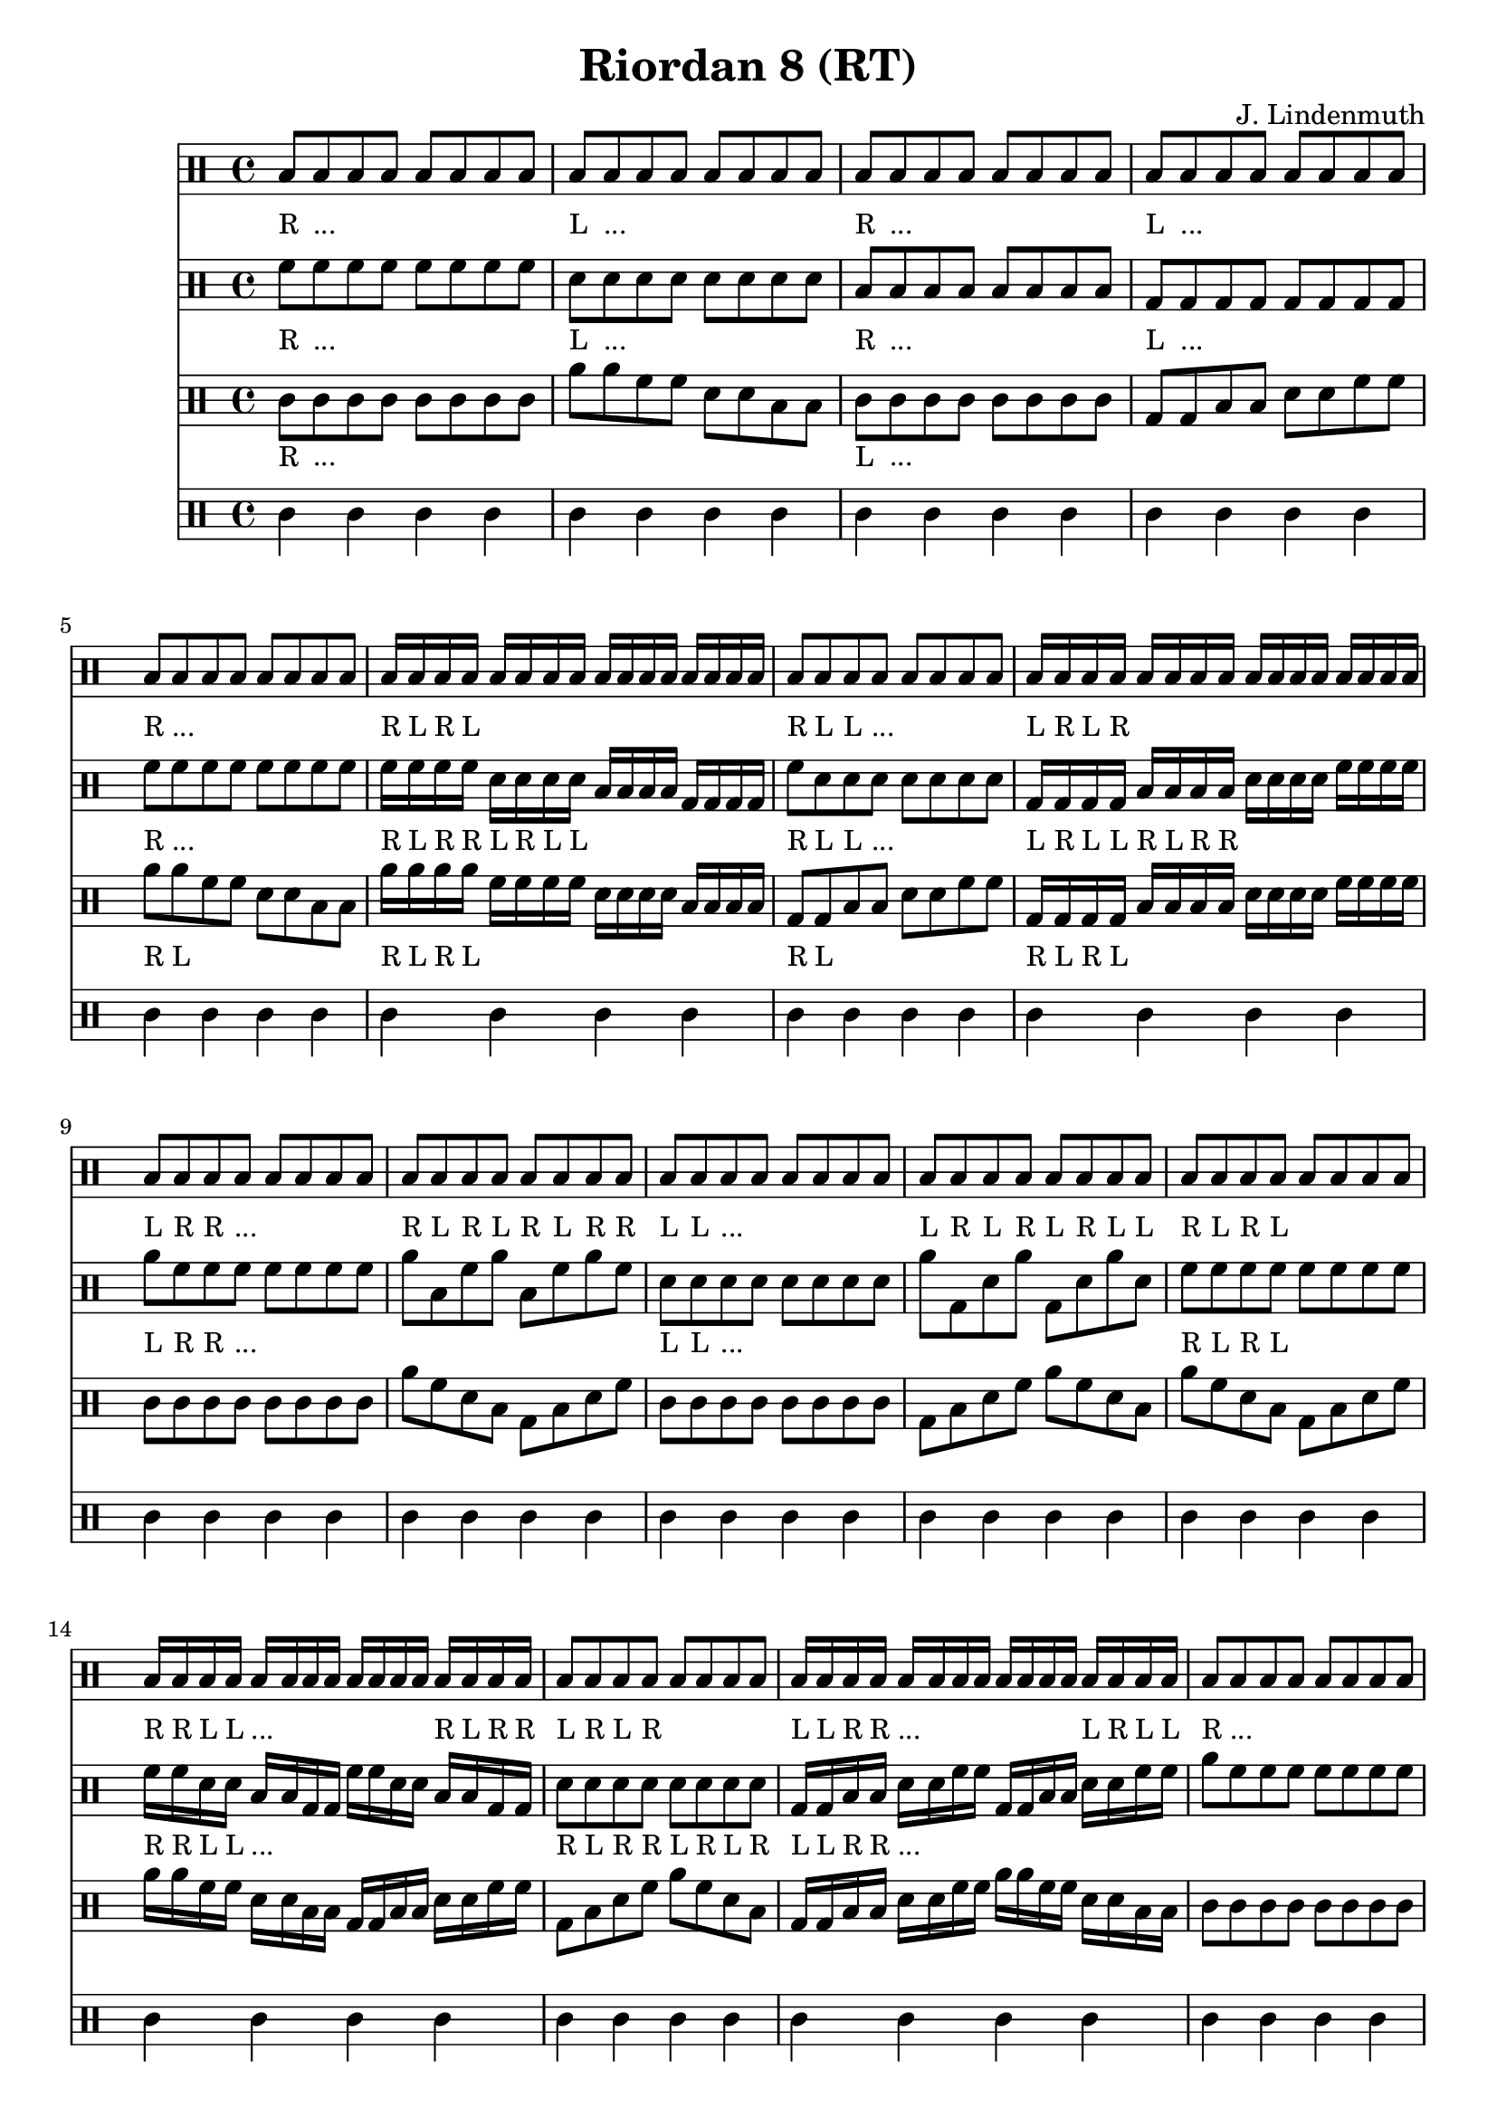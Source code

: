 \header {
  title = "Riordan 8 (RT)"
  composer = "J. Lindenmuth"
}

\score {
  <<
    \new Staff {
      \clef "percussion" \time 4/4
      \textLengthOn
      b8_"R" b_"..." b b b b b b | b_"L" b_"..." b b b b b b | b_"R" b_"..." b b b b b b | b_"L" b_"..." b b b b b b | 
      b_"R" b_"..." b b b b b b | b16_"R" b_"L" b_"R" b_"L" b b b b b b b b b b b b | b8_"R" b_"L" b_"L" b_"..." b b b b | b16_"L" b_"R" b_"L" b_"R" b b b b b b b b b b b b | 
      b8_"L" b_"R" b_"R" b_"..." b b b b | b_"R" b_"L" b_"R" b_"L" b_"R" b_"L" b_"R" b_"R" | b_"L" b_"L" b_"..." b b b b b | b_"L" b_"R" b_"L" b_"R" b_"L" b_"R" b_"L" b_"L" | 
      b8_"R" b_"L" b_"R" b_"L" b b b b | b16_"R" b_"R" b_"L" b_"L" b_"..." b b b b b b b b_"R" b_"L" b_"R" b_"R" | b8_"L" b_"R" b_"L" b_"R" b b b b | b16_"L" b_"L" b_"R" b_"R" b_"..." b b b b b b b b_"L" b_"R" b_"L" b_"L" | 
      b8_"R" b_"..." b b b b b b | b_"R" b_"L" b_"R" b_"R" b_"L" b_"L" b_"R" b_"R" | b_"L" b_"..." b b b b b b | b_"L" b_"R" b_"L" b_"L" b_"R" b_"R" b_"L" b_"L" | 
      b8_"R" b_"L" b_"R" b_"R" b_"L" b_"R" b_"L" b_"L" | b16_"R" b_"L" b_"R" b_"R" b_"L" b_"R" b_"L" b_"L" b_"R" b_"L" b_"R" b_"R" b_"L" b_"L" b_"R" b_"R" | b8_"L" b_"R" b_"L" b_"L" b_"R" b_"L" b_"R" b_"R" | b16_"L" b_"R" b_"L" b_"L" b_"R" b_"L" b_"R" b_"R" b_"L" b_"R" b_"L" b_"L" b_"R" b_"R" b_"L" b_"L" | b4_"R" r4 r2 
      \bar "|." 
    }

    \new Staff {
      \clef "percussion" \time 4/4
      \relative c' {
        \textLengthOn
        f8_"R" f_"..." f f f f f f | d_"L" d_"..." d d d d d d | b_"R" b_"..." b b b b b b | g_"L" g_"..." g g g g g g | 
        f'_"R" f_"..." f f f f f f | f16_"R" f_"L" f_"R" f_"R" d_"L" d_"R" d_"L" d_"L" b b b b g g g g | f'8_"R" d_"L" d_"L" d_"..." d d d d | g,16_"L" g_"R" g_"L" g_"L" b_"R" b_"L" b_"R" b_"R" d d d d f f f f | 
        a8_"L" f_"R" f_"R" f_"..." f f f f | a b, f' a b, f' a f | d_"L" d_"L" d_"..." d d d d d | a' g, d' a' g, d' a' d, | 
        f8_"R" f_"L" f_"R" f_"L" f f f f | f16_"R" f_"R" d_"L" d_"L" b_"..." b g g f' f d d b b g g | d'8_"R" d_"L" d_"R" d_"R" d_"L" d_"R" d_"L" d_"R" | g,16_"L" g_"L" b_"R" b_"R" d_"..." d f f g, g b b d d f f | 
        a8 f f f f f f f | f d b g f' d b g | f' d d d d d d d | g, b d f g, b d f | 
        a f f f f f f f | f16 d b g f' d b g f' d b g f' d b g | f'8 d d d d d d d | g,16 b d f g, b d f g, b d f g, b d f | d4 r4 r2 
        \bar "|."  
      }
    }

    \new Staff {
      \clef "percussion" \time 4/4
      \relative c' {
        \textLengthOn
        c8_"R" c_"..." c c c c c c | a' a f f d d b b | c_"L" c_"..." c c c c c c | g g b b d d f f | 
        a_"R" a_"L" f f d d b b | a'16_"R" a_"L" a_"R" a_"L" f f f f d d d d b b b b | g8_"R" g_"L" b b d d f f | g,16_"R" g_"L" g_"R" g_"L" b b b b d d d d f f f f | 
        c8 c c c c c c c | a' f d b g b d f | c c c c c c c c | g b d f a f d b | 
        a' f d b g b d f | a16 a f f d d b b g g b b d d f f | g,8 b d f a f d b | g16 g b b d d f f a a f f d d b b | 
        c8 c c c c c c c | a' f d b f' d b g | c c c c c c c c | g b d f b, d f a | 
        a f d b f' d b g | a'16 f d b f' d b g a'16 f d b f' d b g | g8 b d f b, d f a | g,16 b d f b, d f a g,16 b d f b, d f a | c4 r r2
        \bar "|." 
      }
    }

    \new Staff {
      \clef "percussion" \time 4/4
      \relative c' {
        \textLengthOn
        c4 c c c | c c c c | c c c c | c c c c | 
        c c c c | c c c c | c c c c | c c c c |
        c c c c | c c c c | c c c c | c c c c |
        c c c c | c c c c | c c c c | c c c c |
        c c c c | c c c c | c c c c | c c c c |
        c c c c | c c c c | c c c c | c c c c | c4 r4 r2 
        \bar "|." 
      }
    }
  >>

  \layout {
  \context {
    \Voice
    \override TextScript.staff-padding = #3.1
  }
}
}
